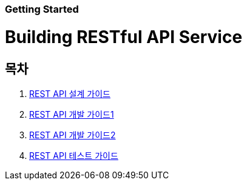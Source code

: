 Getting Started
~~~~~~~~~~~~~~

Building RESTful API Service
===========================

== 목차
. link:doc/restful_api_design.adoc[REST API 설계 가이드]
. link:doc/building_restful_api_service_1.adoc[REST API 개발 가이드1]
. link:doc/building_restful_api_service_2.adoc[REST API 개발 가이드2]
. link:doc/test_restful_api_service.adoc[REST API 테스트 가이드]
//. link:doc/consuming_a_restful_api_with_jquery.adoc[API Client - jQuery]
//. link:doc/consuming_a_restful_api_with_afm.adoc[API Client - Anyframe Mobile]
//. link:doc/consuming_a_restful_api_with_angularjs2.adoc[API Client - AngularJs2]
